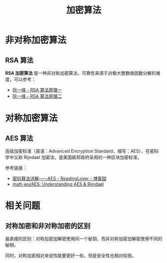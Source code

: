 #+TITLE:      加密算法

* 目录                                                    :TOC_4_gh:noexport:
- [[#非对称加密算法][非对称加密算法]]
  - [[#rsa-算法][RSA 算法]]
- [[#对称加密算法][对称加密算法]]
  - [[#aes-算法][AES 算法]]
- [[#相关问题][相关问题]]
  - [[#对称加密和非对称加密的区别][对称加密和非对称加密的区别]]

* 非对称加密算法
** RSA 算法
   *RSA 加密算法* 是一种非对称加密算法，可靠性来源于对极大整数做因数分解的难度，可以参考：
   + [[http://www.ruanyifeng.com/blog/2013/06/rsa_algorithm_part_one.html][阮一峰 - RSA 算法原理一]]
   + [[http://www.ruanyifeng.com/blog/2013/07/rsa_algorithm_part_two.html][阮一峰 - RSA 算法原理二]]

* 对称加密算法
** AES 算法
   高级加密标准（英语：Advanced Encryption Standard，缩写：AES），在密码学中又称 Rijndael 加密法，是美国联邦政府采用的一种区块加密标准。

   参考链接：
   + [[https://www.cnblogs.com/luop/p/4334160.html][密码算法详解——AES - ReadingLover - 博客园]]
   + [[https://github.com/matt-wu/AES][matt-wu/AES: Understanding AES & Rijndael]]

* 相关问题
** 对称加密和非对称加密的区别
   最直接的区别：对称加密加解密使用同一个秘钥，而非对称加密加解密使用不同的秘钥。

   同时，对称加密相对来说性能要更好一些，但是安全性也相对较弱。

